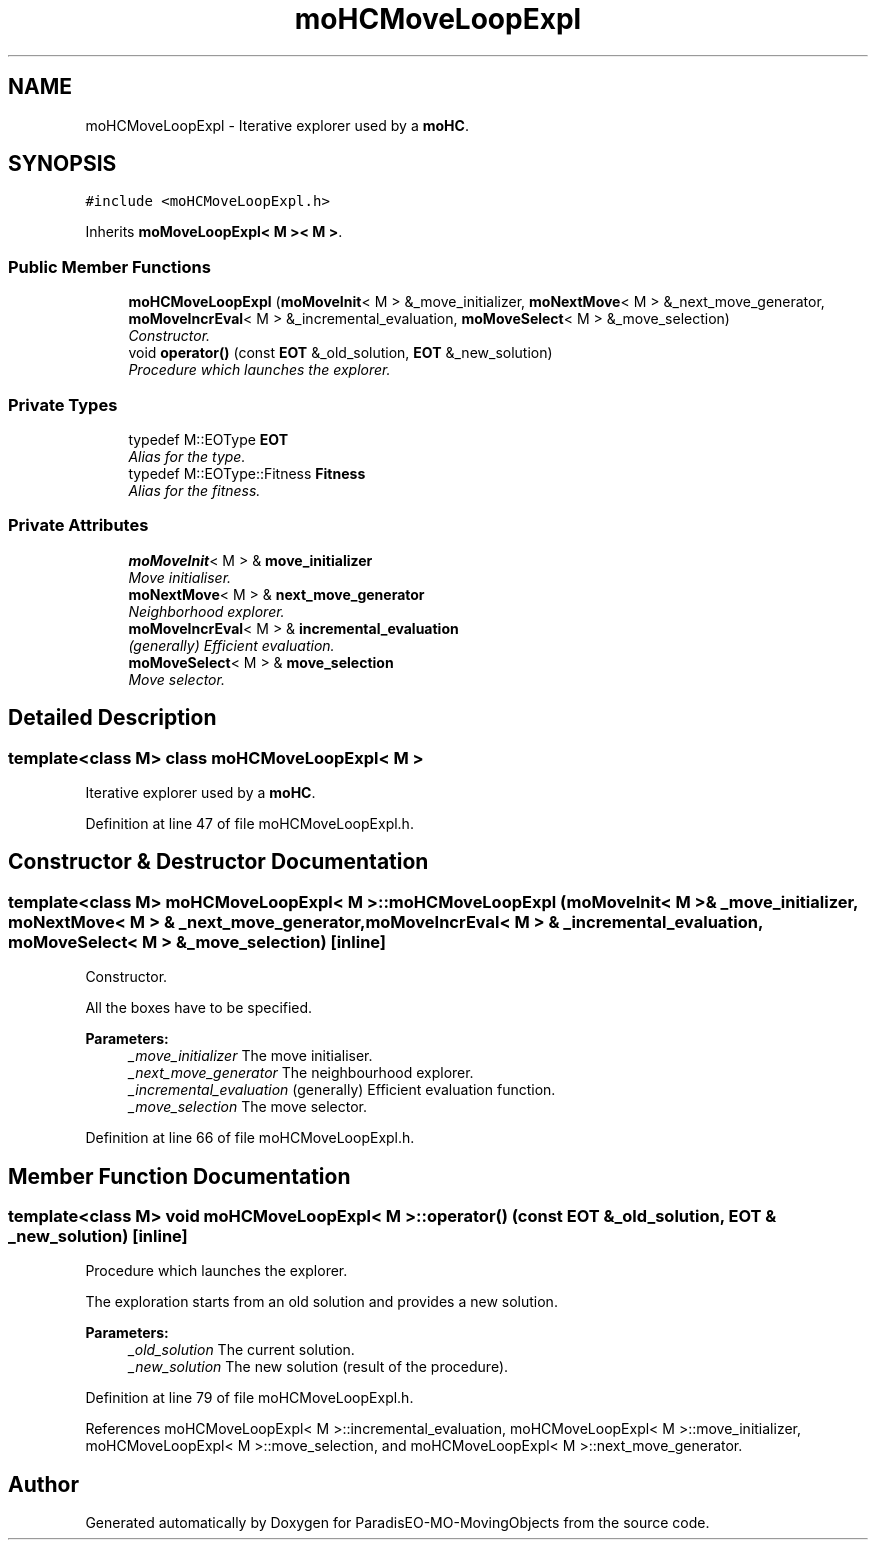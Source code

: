.TH "moHCMoveLoopExpl" 3 "29 Feb 2008" "Version 1.1" "ParadisEO-MO-MovingObjects" \" -*- nroff -*-
.ad l
.nh
.SH NAME
moHCMoveLoopExpl \- Iterative explorer used by a \fBmoHC\fP.  

.PP
.SH SYNOPSIS
.br
.PP
\fC#include <moHCMoveLoopExpl.h>\fP
.PP
Inherits \fBmoMoveLoopExpl< M >< M >\fP.
.PP
.SS "Public Member Functions"

.in +1c
.ti -1c
.RI "\fBmoHCMoveLoopExpl\fP (\fBmoMoveInit\fP< M > &_move_initializer, \fBmoNextMove\fP< M > &_next_move_generator, \fBmoMoveIncrEval\fP< M > &_incremental_evaluation, \fBmoMoveSelect\fP< M > &_move_selection)"
.br
.RI "\fIConstructor. \fP"
.ti -1c
.RI "void \fBoperator()\fP (const \fBEOT\fP &_old_solution, \fBEOT\fP &_new_solution)"
.br
.RI "\fIProcedure which launches the explorer. \fP"
.in -1c
.SS "Private Types"

.in +1c
.ti -1c
.RI "typedef M::EOType \fBEOT\fP"
.br
.RI "\fIAlias for the type. \fP"
.ti -1c
.RI "typedef M::EOType::Fitness \fBFitness\fP"
.br
.RI "\fIAlias for the fitness. \fP"
.in -1c
.SS "Private Attributes"

.in +1c
.ti -1c
.RI "\fBmoMoveInit\fP< M > & \fBmove_initializer\fP"
.br
.RI "\fIMove initialiser. \fP"
.ti -1c
.RI "\fBmoNextMove\fP< M > & \fBnext_move_generator\fP"
.br
.RI "\fINeighborhood explorer. \fP"
.ti -1c
.RI "\fBmoMoveIncrEval\fP< M > & \fBincremental_evaluation\fP"
.br
.RI "\fI(generally) Efficient evaluation. \fP"
.ti -1c
.RI "\fBmoMoveSelect\fP< M > & \fBmove_selection\fP"
.br
.RI "\fIMove selector. \fP"
.in -1c
.SH "Detailed Description"
.PP 

.SS "template<class M> class moHCMoveLoopExpl< M >"
Iterative explorer used by a \fBmoHC\fP. 
.PP
Definition at line 47 of file moHCMoveLoopExpl.h.
.SH "Constructor & Destructor Documentation"
.PP 
.SS "template<class M> \fBmoHCMoveLoopExpl\fP< M >::\fBmoHCMoveLoopExpl\fP (\fBmoMoveInit\fP< M > & _move_initializer, \fBmoNextMove\fP< M > & _next_move_generator, \fBmoMoveIncrEval\fP< M > & _incremental_evaluation, \fBmoMoveSelect\fP< M > & _move_selection)\fC [inline]\fP"
.PP
Constructor. 
.PP
All the boxes have to be specified.
.PP
\fBParameters:\fP
.RS 4
\fI_move_initializer\fP The move initialiser. 
.br
\fI_next_move_generator\fP The neighbourhood explorer. 
.br
\fI_incremental_evaluation\fP (generally) Efficient evaluation function. 
.br
\fI_move_selection\fP The move selector. 
.RE
.PP

.PP
Definition at line 66 of file moHCMoveLoopExpl.h.
.SH "Member Function Documentation"
.PP 
.SS "template<class M> void \fBmoHCMoveLoopExpl\fP< M >::operator() (const \fBEOT\fP & _old_solution, \fBEOT\fP & _new_solution)\fC [inline]\fP"
.PP
Procedure which launches the explorer. 
.PP
The exploration starts from an old solution and provides a new solution.
.PP
\fBParameters:\fP
.RS 4
\fI_old_solution\fP The current solution. 
.br
\fI_new_solution\fP The new solution (result of the procedure). 
.RE
.PP

.PP
Definition at line 79 of file moHCMoveLoopExpl.h.
.PP
References moHCMoveLoopExpl< M >::incremental_evaluation, moHCMoveLoopExpl< M >::move_initializer, moHCMoveLoopExpl< M >::move_selection, and moHCMoveLoopExpl< M >::next_move_generator.

.SH "Author"
.PP 
Generated automatically by Doxygen for ParadisEO-MO-MovingObjects from the source code.
